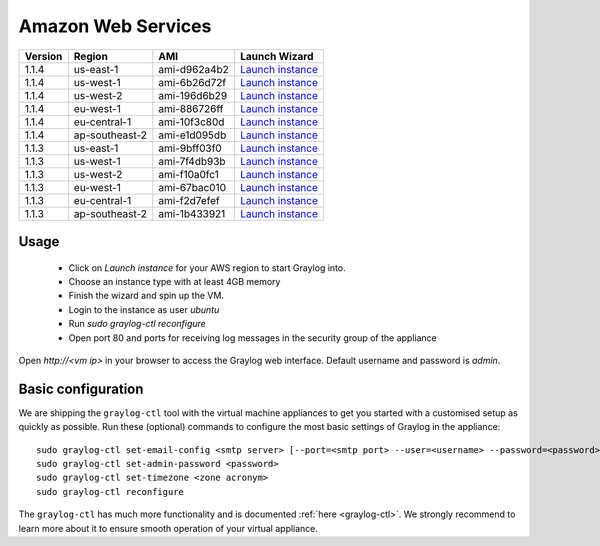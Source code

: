 *******************
Amazon Web Services
*******************

======= ============== ============  ===========================================================================================================================
Version Region         AMI           Launch Wizard
======= ============== ============  ===========================================================================================================================
1.1.4   us-east-1      ami-d962a4b2  `Launch instance <https://console.aws.amazon.com/ec2/v2/home?region=us-east-1#LaunchInstanceWizard:ami=ami-d962a4b2>`_
1.1.4   us-west-1      ami-6b26d72f  `Launch instance <https://console.aws.amazon.com/ec2/v2/home?region=us-west-1#LaunchInstanceWizard:ami=ami-6b26d72f>`_
1.1.4   us-west-2      ami-196d6b29  `Launch instance <https://console.aws.amazon.com/ec2/v2/home?region=us-west-2#LaunchInstanceWizard:ami=ami-196d6b29>`_
1.1.4   eu-west-1      ami-886726ff  `Launch instance <https://console.aws.amazon.com/ec2/v2/home?region=eu-west-1#LaunchInstanceWizard:ami=ami-886726ff>`_
1.1.4   eu-central-1   ami-10f3c80d  `Launch instance <https://console.aws.amazon.com/ec2/v2/home?region=eu-central-1#LaunchInstanceWizard:ami=ami-10f3c80d>`_
1.1.4   ap-southeast-2 ami-e1d095db  `Launch instance <https://console.aws.amazon.com/ec2/v2/home?region=ap-southeast-2#LaunchInstanceWizard:ami=ami-e1d095db>`_
1.1.3   us-east-1      ami-9bff03f0  `Launch instance <https://console.aws.amazon.com/ec2/v2/home?region=us-east-1#LaunchInstanceWizard:ami=ami-9bff03f0>`_
1.1.3   us-west-1      ami-7f4db93b  `Launch instance <https://console.aws.amazon.com/ec2/v2/home?region=us-west-1#LaunchInstanceWizard:ami=ami-7f4db93b>`_
1.1.3   us-west-2      ami-f10a0fc1  `Launch instance <https://console.aws.amazon.com/ec2/v2/home?region=us-west-2#LaunchInstanceWizard:ami=ami-f10a0fc1>`_
1.1.3   eu-west-1      ami-67bac010  `Launch instance <https://console.aws.amazon.com/ec2/v2/home?region=eu-west-1#LaunchInstanceWizard:ami=ami-67bac010>`_
1.1.3   eu-central-1   ami-f2d7efef  `Launch instance <https://console.aws.amazon.com/ec2/v2/home?region=eu-central-1#LaunchInstanceWizard:ami=ami-f2d7efef>`_
1.1.3   ap-southeast-2 ami-1b433921  `Launch instance <https://console.aws.amazon.com/ec2/v2/home?region=ap-southeast-2#LaunchInstanceWizard:ami=ami-1b433921>`_
======= ============== ============  ===========================================================================================================================

Usage
-----

  * Click on *Launch instance* for your AWS region to start Graylog into.
  * Choose an instance type with at least 4GB memory
  * Finish the wizard and spin up the VM.
  * Login to the instance as user `ubuntu`
  * Run `sudo graylog-ctl reconfigure`
  * Open port 80 and ports for receiving log messages in the security group of the appliance

Open `http://<vm ip>` in your browser to access the Graylog web interface. Default username and password is `admin`.

Basic configuration
-------------------

We are shipping the ``graylog-ctl`` tool with the virtual machine appliances to get you started
with a customised setup as quickly as possible. Run these (optional) commands to configure the
most basic settings of Graylog in the appliance::

  sudo graylog-ctl set-email-config <smtp server> [--port=<smtp port> --user=<username> --password=<password>]
  sudo graylog-ctl set-admin-password <password>
  sudo graylog-ctl set-timezone <zone acronym>
  sudo graylog-ctl reconfigure

The ``graylog-ctl`` has much more functionality and is documented :ref:`here <graylog-ctl>`.
We strongly recommend to learn more about it to ensure smooth operation of your virtual appliance.
